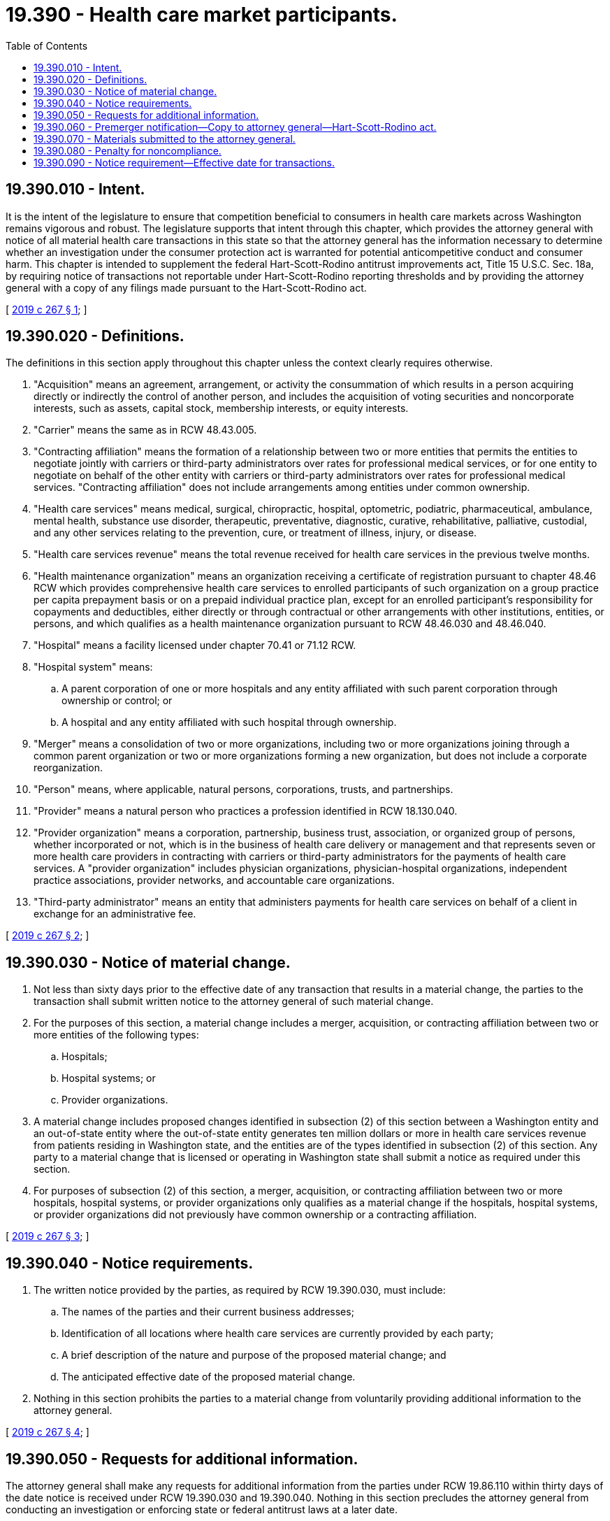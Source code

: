 = 19.390 - Health care market participants.
:toc:

== 19.390.010 - Intent.
It is the intent of the legislature to ensure that competition beneficial to consumers in health care markets across Washington remains vigorous and robust. The legislature supports that intent through this chapter, which provides the attorney general with notice of all material health care transactions in this state so that the attorney general has the information necessary to determine whether an investigation under the consumer protection act is warranted for potential anticompetitive conduct and consumer harm. This chapter is intended to supplement the federal Hart-Scott-Rodino antitrust improvements act, Title 15 U.S.C. Sec. 18a, by requiring notice of transactions not reportable under Hart-Scott-Rodino reporting thresholds and by providing the attorney general with a copy of any filings made pursuant to the Hart-Scott-Rodino act.

[ http://lawfilesext.leg.wa.gov/biennium/2019-20/Pdf/Bills/Session%20Laws/House/1607-S.SL.pdf?cite=2019%20c%20267%20§%201[2019 c 267 § 1]; ]

== 19.390.020 - Definitions.
The definitions in this section apply throughout this chapter unless the context clearly requires otherwise.

. "Acquisition" means an agreement, arrangement, or activity the consummation of which results in a person acquiring directly or indirectly the control of another person, and includes the acquisition of voting securities and noncorporate interests, such as assets, capital stock, membership interests, or equity interests.

. "Carrier" means the same as in RCW 48.43.005.

. "Contracting affiliation" means the formation of a relationship between two or more entities that permits the entities to negotiate jointly with carriers or third-party administrators over rates for professional medical services, or for one entity to negotiate on behalf of the other entity with carriers or third-party administrators over rates for professional medical services. "Contracting affiliation" does not include arrangements among entities under common ownership.

. "Health care services" means medical, surgical, chiropractic, hospital, optometric, podiatric, pharmaceutical, ambulance, mental health, substance use disorder, therapeutic, preventative, diagnostic, curative, rehabilitative, palliative, custodial, and any other services relating to the prevention, cure, or treatment of illness, injury, or disease.

. "Health care services revenue" means the total revenue received for health care services in the previous twelve months.

. "Health maintenance organization" means an organization receiving a certificate of registration pursuant to chapter 48.46 RCW which provides comprehensive health care services to enrolled participants of such organization on a group practice per capita prepayment basis or on a prepaid individual practice plan, except for an enrolled participant's responsibility for copayments and deductibles, either directly or through contractual or other arrangements with other institutions, entities, or persons, and which qualifies as a health maintenance organization pursuant to RCW 48.46.030 and 48.46.040.

. "Hospital" means a facility licensed under chapter 70.41 or 71.12 RCW.

. "Hospital system" means:

.. A parent corporation of one or more hospitals and any entity affiliated with such parent corporation through ownership or control; or

.. A hospital and any entity affiliated with such hospital through ownership.

. "Merger" means a consolidation of two or more organizations, including two or more organizations joining through a common parent organization or two or more organizations forming a new organization, but does not include a corporate reorganization.

. "Person" means, where applicable, natural persons, corporations, trusts, and partnerships.

. "Provider" means a natural person who practices a profession identified in RCW 18.130.040.

. "Provider organization" means a corporation, partnership, business trust, association, or organized group of persons, whether incorporated or not, which is in the business of health care delivery or management and that represents seven or more health care providers in contracting with carriers or third-party administrators for the payments of health care services. A "provider organization" includes physician organizations, physician-hospital organizations, independent practice associations, provider networks, and accountable care organizations.

. "Third-party administrator" means an entity that administers payments for health care services on behalf of a client in exchange for an administrative fee.

[ http://lawfilesext.leg.wa.gov/biennium/2019-20/Pdf/Bills/Session%20Laws/House/1607-S.SL.pdf?cite=2019%20c%20267%20§%202[2019 c 267 § 2]; ]

== 19.390.030 - Notice of material change.
. Not less than sixty days prior to the effective date of any transaction that results in a material change, the parties to the transaction shall submit written notice to the attorney general of such material change.

. For the purposes of this section, a material change includes a merger, acquisition, or contracting affiliation between two or more entities of the following types:

.. Hospitals;

.. Hospital systems; or

.. Provider organizations.

. A material change includes proposed changes identified in subsection (2) of this section between a Washington entity and an out-of-state entity where the out-of-state entity generates ten million dollars or more in health care services revenue from patients residing in Washington state, and the entities are of the types identified in subsection (2) of this section. Any party to a material change that is licensed or operating in Washington state shall submit a notice as required under this section.

. For purposes of subsection (2) of this section, a merger, acquisition, or contracting affiliation between two or more hospitals, hospital systems, or provider organizations only qualifies as a material change if the hospitals, hospital systems, or provider organizations did not previously have common ownership or a contracting affiliation.

[ http://lawfilesext.leg.wa.gov/biennium/2019-20/Pdf/Bills/Session%20Laws/House/1607-S.SL.pdf?cite=2019%20c%20267%20§%203[2019 c 267 § 3]; ]

== 19.390.040 - Notice requirements.
. The written notice provided by the parties, as required by RCW 19.390.030, must include:

.. The names of the parties and their current business addresses;

.. Identification of all locations where health care services are currently provided by each party;

.. A brief description of the nature and purpose of the proposed material change; and

.. The anticipated effective date of the proposed material change.

. Nothing in this section prohibits the parties to a material change from voluntarily providing additional information to the attorney general.

[ http://lawfilesext.leg.wa.gov/biennium/2019-20/Pdf/Bills/Session%20Laws/House/1607-S.SL.pdf?cite=2019%20c%20267%20§%204[2019 c 267 § 4]; ]

== 19.390.050 - Requests for additional information.
The attorney general shall make any requests for additional information from the parties under RCW 19.86.110 within thirty days of the date notice is received under RCW 19.390.030 and 19.390.040. Nothing in this section precludes the attorney general from conducting an investigation or enforcing state or federal antitrust laws at a later date.

[ http://lawfilesext.leg.wa.gov/biennium/2019-20/Pdf/Bills/Session%20Laws/House/1607-S.SL.pdf?cite=2019%20c%20267%20§%205[2019 c 267 § 5]; ]

== 19.390.060 - Premerger notification—Copy to attorney general—Hart-Scott-Rodino act.
Any provider or provider organization conducting business in this state that files a premerger notification with the federal trade commission or the United States department of justice, in compliance with the Hart-Scott-Rodino antitrust improvements act, Title 15 U.S.C. Sec. 18a, shall provide a copy of such filing to the attorney general. Providing a copy of the Hart-Scott-Rodino filing to the attorney general satisfies the notice requirement under RCW 19.390.040.

[ http://lawfilesext.leg.wa.gov/biennium/2019-20/Pdf/Bills/Session%20Laws/House/1607-S.SL.pdf?cite=2019%20c%20267%20§%206[2019 c 267 § 6]; ]

== 19.390.070 - Materials submitted to the attorney general.
Information submitted to the attorney general pursuant to this chapter shall be maintained and used by the attorney general in the same manner and under the same protections as provided in RCW 19.86.110. The information, including documentary material, answers to written interrogatories, or transcripts of oral testimony produced pursuant to a demand or copies, must not, unless otherwise ordered by a superior court for good cause shown, be produced for inspection or copying pursuant to chapter 42.56 RCW by the person who produced the material, answered written interrogatories or gave oral testimony. Nothing in this chapter limits the attorney general's authority under RCW 19.86.110 or 19.86.115. Nothing in this chapter expands the attorney general's authority under chapter 19.86 RCW, federal or state antitrust law, or any other law. Failure to comply with this chapter does not provide a private cause of action.

[ http://lawfilesext.leg.wa.gov/biennium/2019-20/Pdf/Bills/Session%20Laws/House/1607-S.SL.pdf?cite=2019%20c%20267%20§%207[2019 c 267 § 7]; ]

== 19.390.080 - Penalty for noncompliance.
Any person who fails to comply with any provision of this chapter is liable to the state for a civil penalty of not more than two hundred dollars per day for each day during which such person is in violation of this chapter.

[ http://lawfilesext.leg.wa.gov/biennium/2019-20/Pdf/Bills/Session%20Laws/House/1607-S.SL.pdf?cite=2019%20c%20267%20§%208[2019 c 267 § 8]; ]

== 19.390.090 - Notice requirement—Effective date for transactions.
The notice requirement in RCW 19.390.030 applies to transactions with an anticipated effective date on or after January 1, 2020.

[ http://lawfilesext.leg.wa.gov/biennium/2019-20/Pdf/Bills/Session%20Laws/House/1607-S.SL.pdf?cite=2019%20c%20267%20§%209[2019 c 267 § 9]; ]

